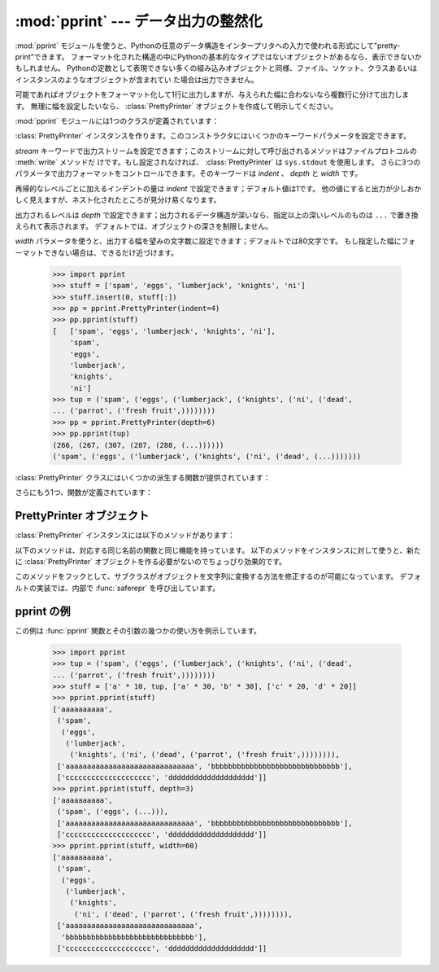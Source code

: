 
:mod:`pprint` --- データ出力の整然化
====================================

.. module:: pprint
   :synopsis: Data pretty printer.
.. moduleauthor:: Fred L. Drake, Jr. <fdrake@acm.org>
.. sectionauthor:: Fred L. Drake, Jr. <fdrake@acm.org>


:mod:`pprint` モジュールを使うと、Pythonの任意のデータ構造をインタープリタへの入力で使われる形式にして"pretty-print"できます。
フォーマット化された構造の中にPythonの基本的なタイプではないオブジェクトがあるなら、表示できないかもしれません。
Pythonの定数として表現できない多くの組み込みオブジェクトと同様、ファイル、ソケット、クラスあるいはインスタンスのようなオブジェクトが含まれてい
た場合は出力できません。

可能であればオブジェクトをフォーマット化して1行に出力しますが、与えられた幅に合わないなら複数行に分けて出力します。
無理に幅を設定したいなら、 :class:`PrettyPrinter` オブジェクトを作成して明示してください。

.. versionchanged:: 2.5
   辞書は出力を計算する前にキーでソートされます。
   2.5以前では、辞書は1行以上必要な場合にのみソートされていましたがドキュメントには書かれていませんでした。

.. versionchanged:: 2.6
   :class:`set` と :class:`frozenset` がサポートされました。

:mod:`pprint` モジュールには1つのクラスが定義されています：

.. First the implementation class:


.. class:: PrettyPrinter(...)

   :class:`PrettyPrinter` インスタンスを作ります。このコンストラクタにはいくつかのキーワードパラメータを設定できます。

   *stream* キーワードで出力ストリームを設定できます；このストリームに対して呼び出されるメソッドはファイルプロトコルの :meth:`write` メソッドだ
   けです。もし設定されなければ、 :class:`PrettyPrinter` は ``sys.stdout`` を使用します。
   さらに3つのパラメータで出力フォーマットをコントロールできます。そのキーワードは *indent* 、 *depth* と *width* です。

   再帰的なレベルごとに加えるインデントの量は *indent* で設定できます；デフォルト値は1です。
   他の値にすると出力が少しおかしく見えますが、ネスト化されたところが見分け易くなります。

   出力されるレベルは *depth* で設定できます；出力されるデータ構造が深いなら、指定以上の深いレベルのものは ``...`` で置き換えられて表示されます。
   デフォルトでは、オブジェクトの深さを制限しません。

   *width* パラメータを使うと、出力する幅を望みの文字数に設定できます；デフォルトでは80文字です。
   もし指定した幅にフォーマットできない場合は、できるだけ近づけます。

      >>> import pprint
      >>> stuff = ['spam', 'eggs', 'lumberjack', 'knights', 'ni']
      >>> stuff.insert(0, stuff[:])
      >>> pp = pprint.PrettyPrinter(indent=4)
      >>> pp.pprint(stuff)
      [   ['spam', 'eggs', 'lumberjack', 'knights', 'ni'],
          'spam',
          'eggs',
          'lumberjack',
          'knights',
          'ni']
      >>> tup = ('spam', ('eggs', ('lumberjack', ('knights', ('ni', ('dead',
      ... ('parrot', ('fresh fruit',))))))))
      >>> pp = pprint.PrettyPrinter(depth=6)
      >>> pp.pprint(tup)
      (266, (267, (307, (287, (288, (...))))))
      ('spam', ('eggs', ('lumberjack', ('knights', ('ni', ('dead', (...)))))))

:class:`PrettyPrinter` クラスにはいくつかの派生する関数が提供されています：

.. Now the derivative functions:


.. function:: pformat(object[, indent[, width[, depth]]])

   *object* をフォーマット化して文字列として返します。
   *indent* 、 *width* と、 *depth* は :class:`PrettyPrinter` コンストラクタにフォーマット指定引数として渡されます。

   .. versionchanged:: 2.4
      引数 *indent* 、 *width* と、 *depth* が追加されました.


.. function:: pprint(object[, stream[, indent[, width[, depth]]]])

   *object* をフォーマット化して *stream* に出力し、最後に改行します。 *stream* が省略されたら、 ``sys.stdout`` に出力します。
   これは対話型のインタープリタ上で、求める値を :keyword:`print` する代わりに使用できます。
   *indent* 、 *width* と、 *depth* は :class:`PrettyPrinter` コンストラクタにフォーマット指定引数として渡されます。 ::

      >>> import pprint
      >>> stuff = ['spam', 'eggs', 'lumberjack', 'knights', 'ni']
      >>> stuff.insert(0, stuff)
      >>> pprint.pprint(stuff)
      [<Recursion on list with id=...>,
       'spam',
       'eggs',
       'lumberjack',
       'knights',
       'ni']

   .. versionchanged:: 2.4
      引数 *indent* 、 *width* と、 *depth* が追加されました.


.. function:: isreadable(object)

   .. index:: builtin: eval

   *object* をフォーマット化して出力できる（"readable"）か、あるいは :func:`eval` を使って値を再構成できるかを返します。
   再帰的なオブジェクトに対しては常に ``False`` を返します。 ::

      >>> pprint.isreadable(stuff)
      False


.. function:: isrecursive(object)

   *object* が再帰的な表現かどうかを返します。

さらにもう1つ、関数が定義されています：


.. function:: saferepr(object)

   *object* の文字列表現を、再帰的なデータ構造から保護した形式で返します。
   もし *object* の文字列表現が再帰的な要素を持っているなら、再帰的な参照は
   ``<Recursion on typename with id=number>`` で表示されます。
   出力は他と違ってフォーマット化されません。

   >>> pprint.saferepr(stuff)
   "[<Recursion on list with id=...>, 'spam', 'eggs', 'lumberjack', 'knights', 'ni']"


.. _prettyprinter-objects:

PrettyPrinter オブジェクト
--------------------------

:class:`PrettyPrinter` インスタンスには以下のメソッドがあります：


.. method:: PrettyPrinter.pformat(object)

   *object* のフォーマット化した表現を返します。これは :class:`PrettyPrinter` のコンストラクタに渡されたオプションを考慮し
   てフォーマット化されます。


.. method:: PrettyPrinter.pprint(object)

   *object* のフォーマット化した表現を指定したストリームに出力し、最後に改行します。

以下のメソッドは、対応する同じ名前の関数と同じ機能を持っています。
以下のメソッドをインスタンスに対して使うと、新たに :class:`PrettyPrinter` オブジェクトを作る必要がないのでちょっぴり効果的です。


.. method:: PrettyPrinter.isreadable(object)

   .. index:: builtin: eval

   *object* をフォーマット化して出力できる（"readable"）か、あるいは
   :func:`eval` を使って値を再構成できるかを返します。
   これは再帰的なオブジェクトに対して ``False`` を返すことに注意して下さい。
   もし :class:`PrettyPrinter` の *depth* パラメータが設定されていて、\
   オブジェクトのレベルが設定よりも深かったら、 ``False`` を返します。


.. method:: PrettyPrinter.isrecursive(object)

   オブジェクトが再帰的な表現かどうかを返します。

このメソッドをフックとして、サブクラスがオブジェクトを文字列に変換する方法を修正するのが可能になっています。
デフォルトの実装では、内部で :func:`saferepr` を呼び出しています。


.. method:: PrettyPrinter.format(object, context, maxlevels, level)

   3つの値を返します： *object* をフォーマット化して文字列にしたもの、その結果が読み込み可能かどうかを示すフラグ、再帰が含まれているかどうかを示
   すフラグ。

   最初の引数は表示するオブジェクトです。 2つめの引数はオブジェクトの :func:`id` をキーとして含むディクショナリ
   で、オブジェクトを含んでいる現在の（直接、間接に *object* のコンテナとして表示に影響を与える）環境です。
   ディクショナリ *context* の中でどのオブジェクトが表示されたか表示する必要があるなら、3つめの返り値は ``True`` になります。
   :meth:`format` メソッドの再帰呼び出しではこのディクショナリのコンテナに対してさらにエントリを加えます。
   3つめの引数 *maxlevels* で再帰呼び出しのレベルを設定します；もし制限しないなら、 ``0`` にします。この引数は再帰呼び出しでそのまま渡されます。
   4つめの引数 *level* で現在のレベルを設定します；再帰呼び出しでは、現在の呼び出しより小さい値が渡されます。

   .. versionadded:: 2.3

.. _pprint-example:

pprint の例
--------------

この例は :func:`pprint` 関数とその引数の幾つかの使い方を例示しています。

   >>> import pprint
   >>> tup = ('spam', ('eggs', ('lumberjack', ('knights', ('ni', ('dead',
   ... ('parrot', ('fresh fruit',))))))))
   >>> stuff = ['a' * 10, tup, ['a' * 30, 'b' * 30], ['c' * 20, 'd' * 20]]
   >>> pprint.pprint(stuff)
   ['aaaaaaaaaa',
    ('spam',
     ('eggs',
      ('lumberjack',
       ('knights', ('ni', ('dead', ('parrot', ('fresh fruit',)))))))),
    ['aaaaaaaaaaaaaaaaaaaaaaaaaaaaaa', 'bbbbbbbbbbbbbbbbbbbbbbbbbbbbbb'],
    ['cccccccccccccccccccc', 'dddddddddddddddddddd']]
   >>> pprint.pprint(stuff, depth=3)
   ['aaaaaaaaaa',
    ('spam', ('eggs', (...))),
    ['aaaaaaaaaaaaaaaaaaaaaaaaaaaaaa', 'bbbbbbbbbbbbbbbbbbbbbbbbbbbbbb'],
    ['cccccccccccccccccccc', 'dddddddddddddddddddd']]
   >>> pprint.pprint(stuff, width=60)
   ['aaaaaaaaaa',
    ('spam',
     ('eggs',
      ('lumberjack',
       ('knights',
        ('ni', ('dead', ('parrot', ('fresh fruit',)))))))),
    ['aaaaaaaaaaaaaaaaaaaaaaaaaaaaaa',
     'bbbbbbbbbbbbbbbbbbbbbbbbbbbbbb'],
    ['cccccccccccccccccccc', 'dddddddddddddddddddd']]

